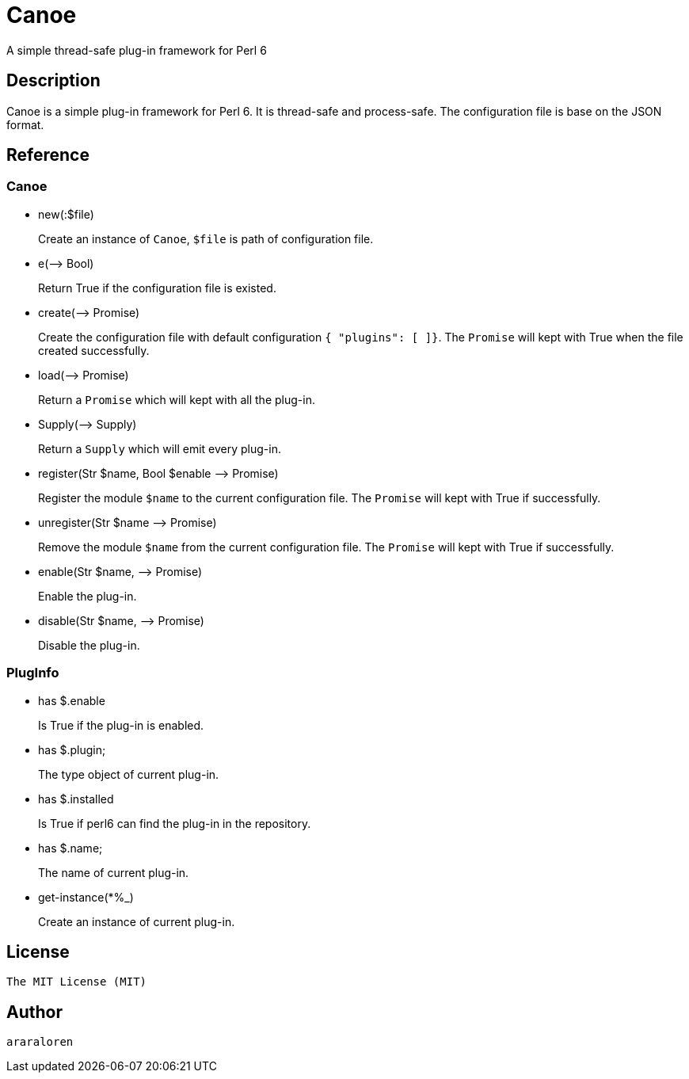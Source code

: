
= Canoe

A simple thread-safe plug-in framework for Perl 6

== Description

Canoe is a simple plug-in framework for Perl 6.
It is thread-safe and process-safe.
The configuration file is base on the JSON format.

== Reference

=== Canoe

* new(:$file)
+
Create an instance of `Canoe`, `$file` is path of configuration file.

* e(-\-> Bool)
+
Return True if the configuration file is existed.

* create(-\-> Promise)
+
Create the configuration file with default configuration `{ "plugins": [ ]}`.
The `Promise` will kept with True when the file created successfully.

* load(-\-> Promise)
+
Return a `Promise` which will kept with all the plug-in.

* Supply(-\-> Supply)
+
Return a `Supply` which will emit every plug-in.

* register(Str $name, Bool $enable -\-> Promise)
+
Register the module `$name` to the current configuration file.
The `Promise` will kept with True if successfully.

* unregister(Str $name -\-> Promise)
+
Remove the module `$name` from the current configuration file.
The `Promise` will kept with True if successfully.

* enable(Str $name, -\-> Promise)
+
Enable the plug-in.

* disable(Str $name, -\-> Promise)
+
Disable the plug-in.

=== PlugInfo

* has $.enable
+
Is True if the plug-in is enabled.

* has $.plugin;
+
The type object of current plug-in.

* has $.installed
+
Is True if perl6 can find the plug-in in the repository.

* has $.name;
+
The name of current plug-in.

* get-instance(*%_)
+
Create an instance of current plug-in.

== License

    The MIT License (MIT)

== Author

    araraloren
